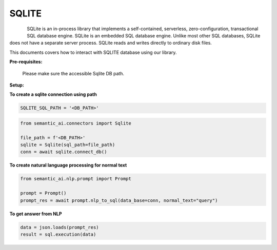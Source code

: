 .. _sqlite:

SQLITE
======

.. figure:: https://github.com/decisionfacts/semantic-ai/blob/master/docs/source/_static/images/logo/Sqlite.jpeg?raw=true
   :alt: Logo
   :align: left
   :width: 100px

SQLite is an in-process library that implements a self-contained, serverless, zero-configuration, transactional SQL database engine.
SQLite is an embedded SQL database engine. Unlike most other SQL databases, SQLite does not have a separate server process. SQLite reads and writes directly to ordinary disk files.

This documents covers how to interact with SQLITE database using our library.

**Pre-requisites:**

    Please make sure the accessible Sqlite DB path.

**Setup:**

**To create a sqlite connection using path**

.. code-block:: python

    SQLITE_SQL_PATH = '<DB_PATH>'

.. code-block:: python

    from semantic_ai.connectors import Sqlite

    file_path = f'<DB_PATH>'
    sqlite = Sqlite(sql_path=file_path)
    conn = await sqlite.connect_db()

**To create natural language processing for normal text**

.. code-block:: python

    from semantic_ai.nlp.prompt import Prompt

    prompt = Prompt()
    prompt_res = await prompt.nlp_to_sql(data_base=conn, normal_text="query")

**To get answer from NLP**

.. code-block:: python

    data = json.loads(prompt_res)
    result = sql.execution(data)
